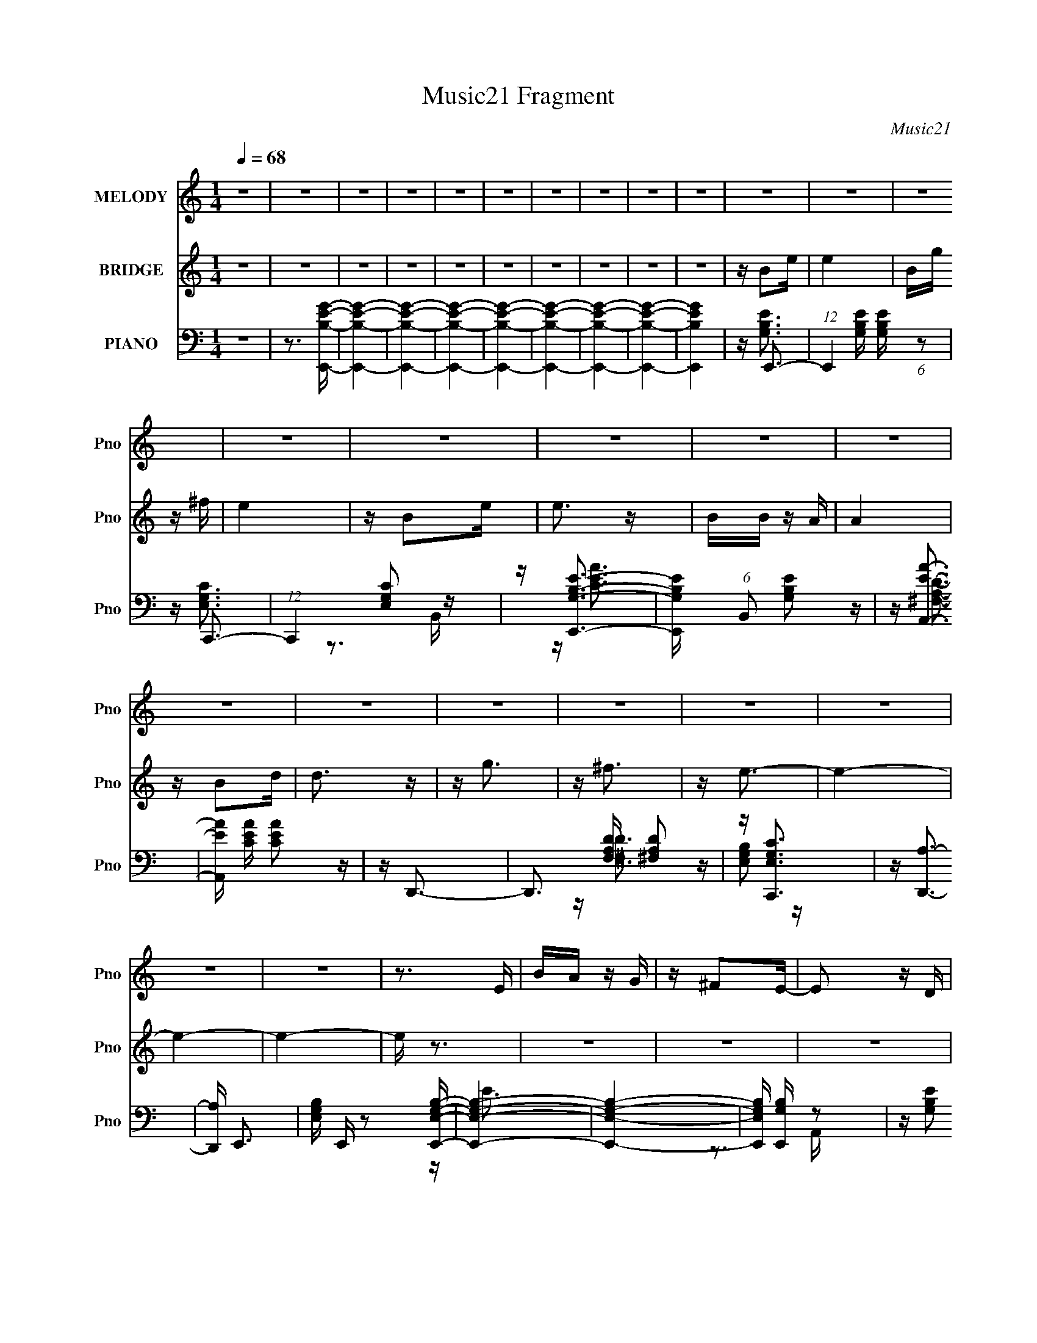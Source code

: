X:1
T:Music21 Fragment
C:Music21
%%score 1 2 ( 3 4 5 6 )
L:1/16
Q:1/4=68
M:1/4
I:linebreak $
K:C
V:1 treble nm="MELODY" snm="Pno"
V:2 treble nm="BRIDGE" snm="Pno"
V:3 bass nm="PIANO" snm="Pno"
V:4 bass 
V:5 bass 
V:6 bass 
V:1
 z4 | z4 | z4 | z4 | z4 | z4 | z4 | z4 | z4 | z4 | z4 | z4 | z4 | z4 | z4 | z4 | z4 | z4 | z4 | %19
 z4 | z4 | z4 | z4 | z4 | z4 | z4 | z3 E | BA z G | z ^F2E- | E2 z D | z E3 | z4 | z4 | z4 | z3 E | %35
 (3:2:1E2 G2 E- | EG2E- | E z2 d- | d2<B2- | B4 | z4 | z3 B | de2 z | ee2d | z B3- | B2 z E- | %46
 E2<A2- | A4- | A z3 | z3 G | AB z d- | d z2 d | BA z G- | G2 z A- | A2<E2- | E4- | E4 | z4 | %58
 z3 E | BA z G | z ^F2E- | E2 z D | z E3 | z4 | z4 | z4 | z3 E | (3:2:1E2 G2 E- | EG2E- | E z2 d- | %70
 d2<B2- | B4 | z4 | z3 B | de2 z | ee2d | z B3- | B2 z E- | E2<A2- | A4- | A z3 | z2 GG | AB z d- | %83
 d z2 d | BA z G- | G2 z A- | A2<E2- | E4- | E4 | z4 | Be z e | ed z e | d2<B2 | z g z e | %94
 z d z A- | A4 d | z B3- | B4- | BEAA | AA z G | z AA z | BA2G | Ad z e- | e2 z d | z B3- | B4 | %106
 z B2e | z e2 z | de z e | e2 z g | z G3 | E2>B2 | z A3- | A2>G2 | ABdd | dd z B | z g z a- | %117
 a2 z g | z e3- | e4- | e4 | z4 | z4 | z4 | z4 | z4 | z4 | z4 | z4 | z4 | z4 | z4 | z4 | z4 | z4 | %135
 z4 | z4 | z4 | z4 | z4 | z4 | z4 | z4 | z4 | z4 | z4 | z4 | z4 | z4 | z4 | z4 | z4 | z4 | z4 | %154
 z3 E | BA z G | z ^F2E- | E2 z D | z E3 | z4 | z4 | z4 | z3 E | (3:2:1E2 G2 E- | EG2E- | E z2 d- | %166
 d2<B2- | B4 | z4 | z3 B | de2 z | ee2d | z B3- | B2 z E- | E2<A2- | A4- | A z3 | z2 GG | AB z d- | %179
 d z2 d | BA z G- | G2 z A- | A2<E2- | E4- | E4 | z4 | Be z e | ed z e | d2<B2 | z g z e | %190
 z d z A- | A4 d | z B3- | B4- | BEAA | AA z G | z AA z | BA2G | Ad z e- | e2 z d | z B3- | B4 | %202
 z B2e | z e2 z | de z e | e2 z g | z G3 | E2>B2 | z A3- | A2>G2 | ABdd | dd z B | z g z a- | %213
 a2 z g | z e3- | e4- | e4 | z4 | Be z e | ed z e | d2<B2 | z g z e | z d z A- | A4 d | z B3- | %225
 B4- | BEAA | AA z G | z AA z | BA2G | Ad z e- | e2 z d | z B3- | B4 | z B2e | z e2 z | de z e | %237
 e2 z g | z G3 | E2>B2 | z A3- | A2>G2 | ABdd | dd z B | z g z a- | a2 z g | z e3- | e4- | e4 | %249
 z4 | z B2e | z e2 z | (3:2:1d2 e z e | e2 z g | z G3 | E2>B2- | BA2 z | z3 G- | %258
 (3:2:2A2 G/ B d d | dd z B | z g2a- | a4- | a4- | a4- | a2 z2 | z3 g- | g2<e2- | e4- | e4- | e4- | %270
 e4- | e z3 |] %272
V:2
 z4 | z4 | z4 | z4 | z4 | z4 | z4 | z4 | z4 | z4 | z B2e | e4 | Bg z ^f | e4 | z B2e | e3 z | %16
 BB z A | A4 | z B2d | d3 z | z g3 | z ^f3 | z e3- | e4- | e4- | e4- | e z3 | z4 | z4 | z4 | z4 | %31
 z4 | z4 | z4 | z4 | z4 | z4 | z4 | z4 | z4 | z4 | z4 | z4 | z4 | z4 | z4 | z4 | z4 | z4 | z4 | %50
 z4 | z4 | z4 | z4 | z4 | z4 | z4 | z4 | z4 | z4 | z4 | z4 | z4 | z4 | z4 | z4 | z4 | z4 | z4 | %69
 z4 | z4 | z4 | z4 | z4 | z4 | z4 | z4 | z4 | z4 | z4 | z4 | z4 | z4 | z4 | z4 | z4 | z4 | z4 | %88
 z4 | z4 | z4 | z4 | z4 | z4 | z4 | z4 | z4 | z4 | z4 | z4 | z4 | z4 | z4 | z4 | z4 | z4 | z4 | %107
 z4 | z4 | z4 | z4 | z4 | z4 | z4 | z4 | z4 | z4 | z4 | z4 | z4 | z2 (3:2:1D2 E | GAAB | d2<g2- | %123
 g4 B d | g2<a2- | a3 z | [de]2<^f2- | f2Bd | e2<g2- | g3 z | [e^f]2<g2- | (12:7:1g4 d e | ^fg2f | %133
 ^f2>d2 | z e3- | e3 B e | g2<^f2- | f4- | f2 B2 e | e4 | Bg2^f | e4 | z B2e | e2 z B | z B z A | %145
 A3 z | z B2d | d2 z B | dg2 z | ^fe2d- | d2<e2- | e4- | e4- | e z3 |] %154
V:3
 z4 | z3 [E,,B,EG]- | [E,,B,EG]4- | [E,,B,EG]4- | [E,,B,EG]4- | [E,,B,EG]4- | [E,,B,EG]4- | %7
 [E,,B,EG]4- | [E,,B,EG]4- | [E,,B,EG]4 | z E,,3- | (12:7:1E,,4 [G,B,E] [G,B,E] (6:5:1z2 | %12
 z C,,3- | (12:7:1C,,4 [E,G,C]2 z | z [E,,G,B,E]3- | [E,,G,B,E] (6:5:1B,,2 [G,B,E]2 z | %16
 z [A,,EA]3- | [A,,EA] [CEA] [CEA]2 z | z D,,3- | D,,3 [F,A,D] [^F,A,D]2 z | z [C,,E,G,C]3 | %21
 z [D,,A,]3- | [D,,A,] E,,3- | [E,G,B,] E,, z2 [E,,E,G,B,]- | [E,,E,G,B,]4- | [E,,E,G,B,]4- | %26
 [E,,E,G,B,] [E,,G,B,] z2 | z [G,B,E]2 z | z [D,,^F,A,D]3- | [D,,F,A,D]3 A,,4- D,2- | %30
 (3:2:1A,,/ [D,E,,-] E,,8/3- | (48:35:1[E,,G,-]16 B,,8- B,,3 | G,4- E,4- [B,E]3- | %33
 G,3 E,3 [B,E]3 z | z E,,3- | (12:11:1E,,4 B,,3 [G,B,E]2 (3:2:1z/ | z [C,,E,G,C]3- | %37
 [C,,E,G,C] G,, [E,G,C]2 z | z G,,3- | (48:29:1[D,B,G]16 G,,8- D4- D G,,2 | G,4- [B,DG]3- | %41
 G, [B,DG]2 z2 | z E,,3- | (48:31:1[E,,G,B,E]16 B,,8- B,,2 | E,4- [G,B,E]3 | E,[G,B,E]2 z | %46
 z A,,3- | (48:31:1[A,,CEA]16 E,8- E, | [A,CE]4- A, | [CE] (12:7:1A4 [CE]2 z | G,,4- | %51
 G,,3 [D,G,B,]3 | z D,,3- | D,,3 D,4- [^F,A,]2 D,- | D, [D,E,,-] E,,2- | %55
 [E,,-G,B,E]8 B,,8- E,,4- B,,4- E,, B,, | [E,G,-]2 G,2- | G,4- (12:11:1B,4 E E,3 | G, E,,3- | %59
 (12:11:1E,,4 B,,3 [G,B,E]2 (3:2:1z/ | z D,,3- | D,,3 A,,4- [^F,A,D]2 D,- | A,, [D,E,,-] E,,2- | %63
 (48:35:1[E,,G,B,]16 B,,8- B,,3 | E,4- [G,B,E]3 | E,3 [G,B,E]2 z | z E,,3- | %67
 (12:11:1E,,4 B,,3 [G,B,E]2 (3:2:1z/ | z C,,3- | C,,3 G,,3 [E,G,C]2 C,- | C, G,,3- | %71
 [G,,-B,DG]8 D,8- G,,2 D, | G,4- [B,DG]3 | G,[B,DG] z2 | z E,,3- | [E,,-G,B,E]8 B,,8- E,, B,, | %76
 E, [G,B,E]3 | E,[G,B,E]2 z | z A,,3- | [CEA] (48:37:1[E,CEA]16 A,,8- A,,4- A,, | %80
 (6:5:1[A,CEA]2 [CEA]7/3 | A,2 [CEA]3 | z G,,3- | G,,3 D,3 [B,DG]2 z | z D,,3- | %85
 D,,4- A,,4- [^F,A,D]3- | D,, [A,,E,,-]2 [E,,-F,A,D] | [G,B,E] [E,,G,B,E]8- B,,8- E,,3 B,,3 | %88
 [G,B,E] E,4- [G,B,E] [G,B,E] | (6:5:2E,2 z4 | z E,,3- | [G,B,E] (48:29:1[B,,G,B,E]16 E,,8- E,,2 | %92
 (6:5:1[E,G,B,E]2 [G,B,E]7/3 | E,[G,B,E] z2 | z D,,3- | D,,3 A,,3 [^F,A,D]2 z | z G,,3- | %97
 [B,DG] [G,,-B,DG]4 D,4- G,, D, | G, A,,3- | [CEA] [A,,CEA]8- E,8- A,,4- E,4- A,, E, | %100
 [CEA] (6:5:1[A,CEA]2 [CEA]4/3 | (6:5:1A,2 [CEA]2 A, | z D,,3- | D,,3 A,,3 [^F,A,D]2 z | z G,,3- | %105
 G,,3 D,3 [B,DG]2 z | z E,,3- | E,,3 [G,B,E] B,,2 [G,B,E]2 z | z C,,3- | C,,3 G,,3 [E,G,C]2 z | %110
 z E,,3- | E,,3 [G,B,E]2 z | z A,,3- | (24:13:1[E,CEA]8 A,,4- A,, | A, D,,3- | D,,3 [^F,A,D]2 z | %116
 z [C,,E,G,C]2 z | z [D,,^F,A,D]2 z | z E,,3- | [G,B,E] [E,,G,B,E]8- B,,8- E,, B,, | %120
 [G,B,E] (6:5:1[E,G,-B,-E-]2 [G,B,E]4/3- | [G,B,E] E, z3 | z G,,3- | G,,3 [B,DG] D,3 [B,DG]2 z | %124
 z D,,3- | (12:7:1[D,,D,-]4 [D,-A,,]5/3 A,,4/3 | D, B,,3- | B,,4- [B,D^F]3 | B,, E,,3- | %129
 E,,4- [G,B,E]3- | [E,,C,,-]2 [C,,-G,B,E]2 | C,,3 [E,G,C] [E,G,C]2 z | z D,,3- | %133
 D,,4- A,,4- [^F,A,D]3 | D,, [A,,C,,-] C,,2- | C,,3 G,,3 [E,G,C]3 | z [B,,^F,]3- | %137
 (12:11:1[B,,F,]4 [B,_E^F]3- | [B,EF] E,,3- | (12:11:1E,,4 [G,B,E] B,,3 [G,B,E]2 (3:2:1z/ | %140
 z C,,3- | C,,3 [E,G,C] G,,3 [E,G,C]2 C,- | C, E,,3- | E,,3 B,,3 [G,B,E]2 E,- | E, A,,3- | %145
 A,,4- E,4- [CEA]3 | A,, (3:2:1[E,D,,-]/ D,,8/3- | D,,3 [F,A,] [^F,A,D]2 z | z C,,3 | z D,,3- | %150
 D,, E,,3- | [G,B,E] [B,,G,B,E]7 E,,8- E,,3 | (6:5:1E,2 [G,B,E]3- | [G,B,E]3 z | z E,,3- | %155
 (12:11:1E,,4 B,,3 [G,B,E]2 (3:2:1z/ | z D,,3- | D,,3 A,,4- [^F,A,D]2 D,- | A,, [D,E,,-] E,,2- | %159
 (48:35:1[E,,G,B,]16 B,,8- B,,3 | E,4- [G,B,E]3 | E,3 [G,B,E]2 z | z E,,3- | %163
 (12:11:1E,,4 B,,3 [G,B,E]2 (3:2:1z/ | z C,,3- | C,,3 G,,3 [E,G,C]2 C,- | C, G,,3- | %167
 [G,,-B,DG]8 D,8- G,,2 D, | G,4- [B,DG]3 | G,[B,DG] z2 | z E,,3- | [E,,-G,B,E]8 B,,8- E,, B,, | %172
 E, [G,B,E]3 | E,[G,B,E]2 z | z A,,3- | [CEA] (48:37:1[E,CEA]16 A,,8- A,,4- A,, | %176
 (6:5:1[A,CEA]2 [CEA]7/3 | A,2 [CEA]3 | z G,,3- | G,,3 D,3 [B,DG]2 z | z D,,3- | %181
 D,,4- A,,4- [^F,A,D]3- | D,, [A,,E,,-]2 [E,,-F,A,D] | [G,B,E] [E,,G,B,E]8- B,,8- E,,3 B,,3 | %184
 [G,B,E] E,4- [G,B,E] [G,B,E] | (6:5:1E,2 [G,B,E] z2 | z E,,3- | %187
 [G,B,E] (48:29:1[B,,G,B,E]16 E,,8- E,,2 | (6:5:1[E,G,B,E]2 [G,B,E]7/3 | E,[G,B,E] z2 | z D,,3- | %191
 D,,3 A,,3 [^F,A,D]2 z | z G,,3- | [B,DG] [G,,-B,DG]4 D,4- G,, D, | G, A,,3- | %195
 [CEA] [A,,CEA]8- E,8- A,,4- E,4- A,, E, | [CEA] (6:5:1[A,CEA]2 [CEA]4/3 | (6:5:1A,2 [CEA]2 A, | %198
 z D,,3- | D,,3 A,,3 [^F,A,D]2 D, | z G,,3- | G,,3 D,3 [B,DG]2 z | z E,,3- | %203
 E,,3 [G,B,E] B,,2 [G,B,E]2 z | z C,,3- | C,,3 G,,3 [E,G,C]2 C, | z E,,3- | E,,3 [G,B,E]2 z | %208
 z A,,3- | (24:13:1[E,CEA]8 A,,4- A,, | A, D,,3- | D,,3 [^F,A,D]2 z | z [C,,E,G,C]2 z | %213
 z [D,,^F,A,D]2 z | z E,,3- | [G,B,E] [E,,G,B,E]8- B,,8- E,, B,, | %216
 [G,B,E] (6:5:1[E,G,-B,-E-]2 [G,B,E]4/3- | [G,B,E] E, [G,B,E] z2 | z E,,3- | %219
 [G,B,E] (48:29:1[B,,G,B,E]16 E,,8- E,,2 | (6:5:1[E,G,B,E]2 [G,B,E]7/3 | E,[G,B,E] z2 | z D,,3- | %223
 D,,3 A,,3 [^F,A,D]2 z | z G,,3- | [B,DG] [G,,-B,DG]4 D,4- G,, D, | G, A,,3- | %227
 [CEA] [A,,CEA]8- E,8- A,,4- E,4- A,, E, | [CEA] (6:5:1[A,CEA]2 [CEA]4/3 | (6:5:1A,2 [CEA]2 A, | %230
 z D,,3- | D,,3 A,,3 [^F,A,D]2 D, | z G,,3- | G,,3 D,3 [B,DG]2 z | z E,,3- | %235
 E,,3 [G,B,E] B,,2 [G,B,E]2 z | z C,,3- | C,,3 G,,3 [E,G,C]2 C, | z E,,3- | E,,3 [G,B,E]2 z | %240
 z A,,3- | (24:13:1[E,CEA]8 A,,4- A,, | A, D,,3- | D,,3 [^F,A,D]2 z | z [C,,E,G,C]2 z | %245
 z [D,,^F,A,D]2 z | z E,,3- | [G,B,E] [E,,G,B,E]8- B,,8- E,,4- B,, E,, | %248
 [G,B,E] (6:5:1[E,G,-B,-E-]2 [G,B,E]4/3- | [G,B,E]4- E, | [G,B,E] E,,3- | E,,3 [G,B,E]2 z | %252
 z C,,3- | [C,,G,,]2>C,2- | C, E,,3- | (12:7:1E,,4 [G,B,E]2 z | z A,,3- | A,,4- [CEA]3- | %258
 A,, [CEAD,,-] D,,2- | D,,3 [^F,A,D]2 z | z C,,3- | C,,2<[D,,^F,A,D]2- | [D,,F,A,D]4- | %263
 [D,,F,A,D]4- | [D,,F,A,D]4- | [D,,F,A,D] z3 | z E,,3- | (192:103:1[E,,G,-]64 [G,B,E] | %268
 G,4- [B,E]4- | G,4- [B,E]4 | G,4- [B,,E,B,E]3- | G,4- [B,,E,B,E]4- | G,4- [B,,E,B,E]4- | %273
 G,4- [B,,E,B,E]4- | G,4- [B,,E,B,E]4- | G,3 [B,,E,B,E]3 z |] %276
V:4
 x4 | x4 | x4 | x4 | x4 | x4 | x4 | x4 | x4 | x4 | z [G,B,E]3- | x6 | z [E,G,C]3 | x16/3 | %14
 z3 B,,- | x17/3 | z [CEA]3- | x5 | z [^F,A,D]3- | x7 | x4 | z [^F,D]3 | z [E,G,B,]2 z | x5 | x4 | %25
 x4 | z E3 | x4 | z3 A,,- | x9 | z3 B,,- | z [B,E]2E,- x56/3 | x11 | x10 | z3 B,,- | x9 | z3 G,,- | %37
 x5 | z [B,G]3 | z3 G,- x62/3 | x7 | x5 | z3 B,,- | z3 E,- x49/3 | x7 | x4 | z [CEA]3 | %47
 z3 A,- x46/3 | z A3- x | x19/3 | x4 | x6 | z3 D,- | x10 | z3 B,,- | z3 E,- x22 | z B,3- | x35/3 | %58
 z [G,B,E]3 | x9 | z (3:2:2[^F,A,D]4 z/ | x10 | z [G,B,E]2B,,- | z E2E,- x56/3 | x7 | x6 | %66
 z [G,B,E]3 | x9 | z [E,G,C]3 | x9 | z [B,DG]3 | z3 G,- x15 | x7 | x4 | z (3:2:2[G,B,E]4 z/ | %75
 z3 E,- x14 | z3 E,- | x4 | z [CEA]3- | z3 A,- x67/3 | z3 A,- | x5 | z [B,DG]3 | x9 | z [^F,A,D]3 | %85
 x11 | z [G,B,E]3- | z3 E,- x19 | x7 | x4 | z [G,B,E]3- | z3 E,- x50/3 | z3 E,- | x4 | %94
 z [^F,A,D]3 | x9 | z [B,DG]3- | z3 G,- x7 | z [CEA]3- | z3 A,- x23 | z3 A,- | x14/3 | %102
 z [^F,A,D]3 | x9 | z [B,DG]3 | x9 | z [G,B,E]3- | x9 | z [E,G,C]3 | x9 | z [G,B,E]3 | x6 | %112
 z [CEA]3 | z3 A,- x16/3 | z [^F,A,D]3 | x6 | x4 | x4 | z [G,B,E]3- | z3 E,- x15 | z3 E,- | x5 | %122
 z [B,DG]3- | x10 | z [^F,A,D]3 | z [^F,A,D]2 z x4/3 | z [B,D]3 | x7 | z [G,B,E]3 | x7 | %130
 z [E,G,C]3- | x7 | z [^F,A,D]3 | x11 | z [E,G,C]3 | x9 | z [B,_E^F]3 | x20/3 | z [G,B,E]3- | x10 | %140
 z [E,G,C]3- | x10 | z [G,B,E]3 | x9 | z [CEA]3 | x11 | z [^F,A,]3- | x7 | z [E,G,C]2 z | %149
 z [^F,A,D]2 z | z [G,B,E]3- | z3 E,- x15 | x14/3 | x4 | z [G,B,E]3 | x9 | z (3:2:2[^F,A,D]4 z/ | %157
 x10 | z [G,B,E]2B,,- | z E2E,- x56/3 | x7 | x6 | z [G,B,E]3 | x9 | z [E,G,C]3 | x9 | z [B,DG]3 | %167
 z3 G,- x15 | x7 | x4 | z (3:2:2[G,B,E]4 z/ | z3 E,- x14 | z3 E,- | x4 | z [CEA]3- | z3 A,- x67/3 | %176
 z3 A,- | x5 | z [B,DG]3 | x9 | z [^F,A,D]3 | x11 | z [G,B,E]3- | z3 E,- x19 | x7 | x14/3 | %186
 z [G,B,E]3- | z3 E,- x50/3 | z3 E,- | x4 | z [^F,A,D]3 | x9 | z [B,DG]3- | z3 G,- x7 | z [CEA]3- | %195
 z3 A,- x23 | z3 A,- | x14/3 | z [^F,A,D]3 | x9 | z [B,DG]3 | x9 | z [G,B,E]3- | x9 | z [E,G,C]3 | %205
 x9 | z [G,B,E]3 | x6 | z [CEA]3 | z3 A,- x16/3 | z [^F,A,D]3 | x6 | x4 | x4 | z [G,B,E]3- | %215
 z3 E,- x15 | z3 E,- | x5 | z [G,B,E]3- | z3 E,- x50/3 | z3 E,- | x4 | z [^F,A,D]3 | x9 | %224
 z [B,DG]3- | z3 G,- x7 | z [CEA]3- | z3 A,- x23 | z3 A,- | x14/3 | z [^F,A,D]3 | x9 | z [B,DG]3 | %233
 x9 | z [G,B,E]3- | x9 | z [E,G,C]3 | x9 | z [G,B,E]3 | x6 | z [CEA]3 | z3 A,- x16/3 | %242
 z [^F,A,D]3 | x6 | x4 | x4 | z [G,B,E]3- | z3 E,- x19 | z3 E,- | x5 | z [G,B,E]3 | x6 | %252
 z [E,G,C]2 z | z [E,G,C]2 z | z [G,B,E]3 | x16/3 | z [CEA]3 | x7 | z [^F,A,]3 | x6 | %260
 z [E,G,C]2 z | x4 | x4 | x4 | x4 | x4 | z [G,B,E]3- | z [B,E]3- x94/3 | x8 | x8 | x7 | x8 | x8 | %273
 x8 | x8 | x7 |] %276
V:5
 x4 | x4 | x4 | x4 | x4 | x4 | x4 | x4 | x4 | x4 | x4 | x6 | x4 | x16/3 | x4 | x17/3 | x4 | x5 | %18
 x4 | x7 | x4 | x4 | x4 | x5 | x4 | x4 | x4 | x4 | x4 | x9 | x4 | x68/3 | x11 | x10 | x4 | x9 | %36
 x4 | x5 | z D3- | x74/3 | x7 | x5 | x4 | x61/3 | x7 | x4 | z3 E,- | x58/3 | x5 | x19/3 | x4 | x6 | %52
 x4 | x10 | x4 | x26 | z E3- | x35/3 | z3 B,,- | x9 | z3 A,,- | x10 | x4 | x68/3 | x7 | x6 | %66
 z3 B,,- | x9 | z3 G,,- | x9 | z3 D,- | x19 | x7 | x4 | z3 B,,- | x18 | x4 | x4 | z3 E,- | x79/3 | %80
 x4 | x5 | z3 D,- | x9 | z3 A,,- | x11 | z3 B,,- | x23 | x7 | x4 | z3 B,,- | x62/3 | x4 | x4 | %94
 z3 A,,- | x9 | z3 D,- | x11 | z3 E,- | x27 | x4 | x14/3 | z3 A,,- | x9 | z3 D,- | x9 | z3 B,,- | %107
 x9 | z3 G,,- | x9 | z G2 z | x6 | z3 E,- | x28/3 | x4 | x6 | x4 | x4 | z3 B,,- | x19 | x4 | x5 | %122
 z3 D,- | x10 | z3 A,,- | x16/3 | x4 | x7 | x4 | x7 | x4 | x7 | z3 A,,- | x11 | z3 G,,- | x9 | x4 | %137
 x20/3 | z3 B,,- | x10 | z3 G,,- | x10 | z3 B,,- | x9 | z3 E,- | x11 | z D2 z | x7 | x4 | x4 | %150
 z3 B,,- | x19 | x14/3 | x4 | z3 B,,- | x9 | z3 A,,- | x10 | x4 | x68/3 | x7 | x6 | z3 B,,- | x9 | %164
 z3 G,,- | x9 | z3 D,- | x19 | x7 | x4 | z3 B,,- | x18 | x4 | x4 | z3 E,- | x79/3 | x4 | x5 | %178
 z3 D,- | x9 | z3 A,,- | x11 | z3 B,,- | x23 | x7 | x14/3 | z3 B,,- | x62/3 | x4 | x4 | z3 A,,- | %191
 x9 | z3 D,- | x11 | z3 E,- | x27 | x4 | x14/3 | z3 A,,- | x9 | z3 D,- | x9 | z3 B,,- | x9 | %204
 z3 G,,- | x9 | z G2 z | x6 | z3 E,- | x28/3 | x4 | x6 | x4 | x4 | z3 B,,- | x19 | x4 | x5 | %218
 z3 B,,- | x62/3 | x4 | x4 | z3 A,,- | x9 | z3 D,- | x11 | z3 E,- | x27 | x4 | x14/3 | z3 A,,- | %231
 x9 | z3 D,- | x9 | z3 B,,- | x9 | z3 G,,- | x9 | z G2 z | x6 | z3 E,- | x28/3 | x4 | x6 | x4 | %245
 x4 | z3 B,,- | x23 | x4 | x5 | x4 | x6 | x4 | x4 | x4 | x16/3 | x4 | x7 | z D z2 | x6 | x4 | x4 | %262
 x4 | x4 | x4 | x4 | x4 | x106/3 | x8 | x8 | x7 | x8 | x8 | x8 | x8 | x7 |] %276
V:6
 x4 | x4 | x4 | x4 | x4 | x4 | x4 | x4 | x4 | x4 | x4 | x6 | x4 | x16/3 | x4 | x17/3 | x4 | x5 | %18
 x4 | x7 | x4 | x4 | x4 | x5 | x4 | x4 | x4 | x4 | x4 | x9 | x4 | x68/3 | x11 | x10 | x4 | x9 | %36
 x4 | x5 | z3 D,- | x74/3 | x7 | x5 | x4 | x61/3 | x7 | x4 | x4 | x58/3 | x5 | x19/3 | x4 | x6 | %52
 x4 | x10 | x4 | x26 | x4 | x35/3 | x4 | x9 | x4 | x10 | x4 | x68/3 | x7 | x6 | x4 | x9 | x4 | x9 | %70
 x4 | x19 | x7 | x4 | x4 | x18 | x4 | x4 | x4 | x79/3 | x4 | x5 | x4 | x9 | x4 | x11 | x4 | x23 | %88
 x7 | x4 | x4 | x62/3 | x4 | x4 | x4 | x9 | x4 | x11 | x4 | x27 | x4 | x14/3 | x4 | x9 | x4 | x9 | %106
 x4 | x9 | x4 | x9 | x4 | x6 | x4 | x28/3 | x4 | x6 | x4 | x4 | x4 | x19 | x4 | x5 | x4 | x10 | %124
 x4 | x16/3 | x4 | x7 | x4 | x7 | x4 | x7 | x4 | x11 | x4 | x9 | x4 | x20/3 | x4 | x10 | x4 | x10 | %142
 x4 | x9 | x4 | x11 | x4 | x7 | x4 | x4 | x4 | x19 | x14/3 | x4 | x4 | x9 | x4 | x10 | x4 | x68/3 | %160
 x7 | x6 | x4 | x9 | x4 | x9 | x4 | x19 | x7 | x4 | x4 | x18 | x4 | x4 | x4 | x79/3 | x4 | x5 | %178
 x4 | x9 | x4 | x11 | x4 | x23 | x7 | x14/3 | x4 | x62/3 | x4 | x4 | x4 | x9 | x4 | x11 | x4 | %195
 x27 | x4 | x14/3 | x4 | x9 | x4 | x9 | x4 | x9 | x4 | x9 | x4 | x6 | x4 | x28/3 | x4 | x6 | x4 | %213
 x4 | x4 | x19 | x4 | x5 | x4 | x62/3 | x4 | x4 | x4 | x9 | x4 | x11 | x4 | x27 | x4 | x14/3 | x4 | %231
 x9 | x4 | x9 | x4 | x9 | x4 | x9 | x4 | x6 | x4 | x28/3 | x4 | x6 | x4 | x4 | x4 | x23 | x4 | x5 | %250
 x4 | x6 | x4 | x4 | x4 | x16/3 | x4 | x7 | x4 | x6 | x4 | x4 | x4 | x4 | x4 | x4 | x4 | x106/3 | %268
 x8 | x8 | x7 | x8 | x8 | x8 | x8 | x7 |] %276
